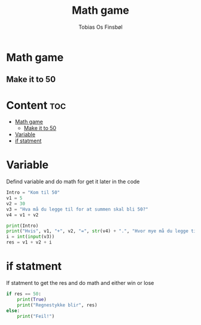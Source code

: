 #+title: Math game
#+author: Tobias Os Finsbøl
#+auto_tangle: t

* Math game
** Make it to 50

* Content :toc:
- [[#math-game][Math game]]
  - [[#make-it-to-50][Make it to 50]]
- [[#variable][Variable]]
- [[#if-statment][if statment]]

* Variable
Defind variable and do math for get it later in the code
#+begin_src python :tangle mathgame.py
Intro = "Kom til 50"
v1 = 5
v2 = 30
v3 = "Hva må du legge til for at summen skal bli 50?"
v4 = v1 + v2

print(Intro)
print("Hvis", v1, "+", v2, "=", str(v4) + ".", "Hvor mye må du legge til?" )
i = int(input(v3))
res = v1 + v2 + i
#+end_src

* if statment
If statment to get the res and do math and either win or lose
#+begin_src python :tangle mathgame.py
if res == 50:
    print(True)
    print("Regnestykke blir", res)
else:
    print("Feil!")
#+end_src
